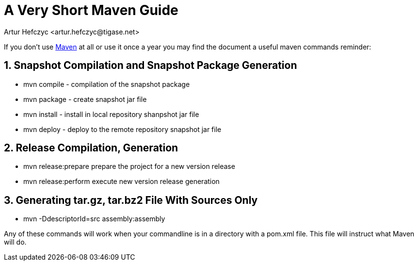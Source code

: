 [[mavenguide]]
= A Very Short Maven Guide
:author: Artur Hefczyc <artur.hefczyc@tigase.net>
:version: v2.0, June 2014: Reformatted for AsciiDoc.
:date: 2010-04-06 21:22
:revision: v2.1

:toc:
:numbered:
:website: http://tigase.net/

If you don't use link:http://maven.apache.org/[Maven] at all or use it once a year you may find the document a useful maven commands reminder:

== Snapshot Compilation and Snapshot Package Generation
- +mvn compile+ - compilation of the snapshot package
- +mvn package+ - create snapshot jar file
- +mvn install+ - install in local repository shanpshot jar file
- +mvn deploy+ - deploy to the remote repository snapshot jar file

== Release Compilation, Generation

- +mvn release:prepare+ prepare the project for a new version release
- +mvn release:perform+ execute new version release generation

== Generating tar.gz, tar.bz2 File With Sources Only

- +mvn -DdescriptorId=src assembly:assembly+

Any of these commands will work when your commandline is in a directory with a pom.xml file.  This file will instruct what Maven will do.

